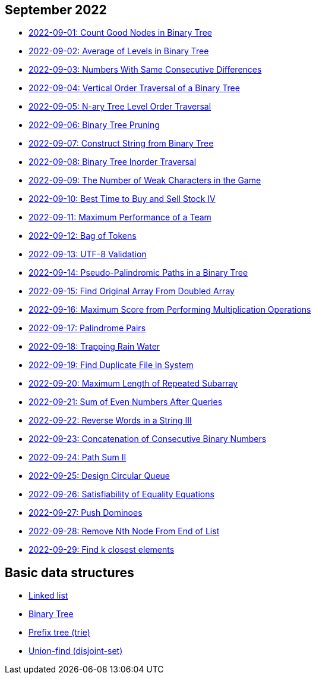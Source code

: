 == September 2022

- link:src/main/kotlin/countGoodNodesInBinaryTree.kt[2022-09-01: Count Good Nodes in Binary Tree]
- link:src/main/kotlin/averageOfLevelsInBinaryTree.kt[2022-09-02: Average of Levels in Binary Tree]
- link:src/main/kotlin/numbersWithSameConsecutiveDifferences.kt[2022-09-03: Numbers With Same Consecutive Differences]
- link:src/main/kotlin/verticalOrderTraversalOfBinaryTree.kt[2022-09-04: Vertical Order Traversal of a Binary Tree]
- link:src/main/kotlin/nAryTreeLevelOrderTraversal.kt[2022-09-05: N-ary Tree Level Order Traversal]
- link:src/main/kotlin/binaryTreePruning.kt[2022-09-06: Binary Tree Pruning]
- link:src/main/kotlin/constructStringFromBinaryTree.kt[2022-09-07: Construct String from Binary Tree]
- link:src/main/kotlin/binaryTreeInorderTraversal.kt[2022-09-08: Binary Tree Inorder Traversal]
- link:src/main/kotlin/numberOfWeakCharactersInGame.kt[2022-09-09: The Number of Weak Characters in the Game]
- link:src/main/kotlin/bestTimeToBuyAndSellStock4.kt[2022-09-10: Best Time to Buy and Sell Stock IV]
- link:src/main/kotlin/maximumPerformanceOfTeam.kt[2022-09-11: Maximum Performance of a Team]
- link:src/main/kotlin/bagOfTokens.kt[2022-09-12: Bag of Tokens]
- link:src/main/kotlin/utf8Validation.kt[2022-09-13: UTF-8 Validation]
- link:src/main/kotlin/pseudoPalindromicPathsInBinaryTree.kt[2022-09-14: Pseudo-Palindromic Paths in a Binary Tree]
- link:src/main/kotlin/findOriginalArrayFromDoubledArray.kt[2022-09-15: Find Original Array From Doubled Array]
- link:src/main/kotlin/maximumScoreFromPerformingMultiplicationOperations.kt[2022-09-16: Maximum Score from Performing Multiplication Operations]
- link:src/main/kotlin/palindromePairs.kt[2022-09-17: Palindrome Pairs]
- link:src/main/kotlin/trappingRainWater.kt[2022-09-18: Trapping Rain Water]
- link:src/main/kotlin/findDuplicateFileInSystem.kt[2022-09-19: Find Duplicate File in System]
- link:src/main/kotlin/maximumLengthOfRepeatedSubarray.kt[2022-09-20: Maximum Length of Repeated Subarray]
- link:src/main/kotlin/sumOfEvenNumbersAfterQueries.kt[2022-09-21: Sum of Even Numbers After Queries]
- link:src/main/kotlin/reverseWordsInString3.kt[2022-09-22: Reverse Words in a String III]
- link:src/main/kotlin/concatenationOfConsecutiveBinaryNumbers.kt[2022-09-23: Concatenation of Consecutive Binary Numbers]
- link:src/main/kotlin/pathSum2.kt[2022-09-24: Path Sum II]
- link:src/main/kotlin/designCircularQueue.kt[2022-09-25: Design Circular Queue]
- link:src/main/kotlin/satisfiabilityOfEqualityEquations.kt[2022-09-26: Satisfiability of Equality Equations]
- link:src/main/kotlin/pushDominoes.kt[2022-09-27: Push Dominoes]
- link:src/main/kotlin/removeNthNodeFromEndOfList.kt[2022-09-28: Remove Nth Node From End of List]
- link:src/main/kotlin/findKClosestElements.kt[2022-09-29: Find k closest elements]


== Basic data structures

- link:src/main/kotlin/ListNode.kt[Linked list]
- link:src/main/kotlin/TreeNode.kt[Binary Tree]
- link:src/main/kotlin/Trie.kt[Prefix tree (trie)]
- link:src/main/kotlin/UnionFind.kt[Union-find (disjoint-set)]
